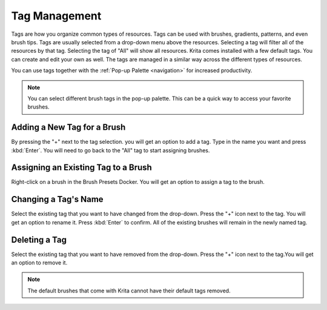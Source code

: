 .. _tag_management:

==============
Tag Management
==============

Tags are how you organize common types of resources. Tags can be used with brushes, gradients, patterns, and even brush tips. Tags are usually selected from a drop-down menu above the resources. Selecting a tag will filter all of the resources by that tag. Selecting the tag of "All" will show all resources.  Krita comes installed with a few default tags. You can create and edit your own as well. The tags are managed in a similar way across the different types of resources.

You can use tags together with the :ref:`Pop-up Palette <navigation>` for increased productivity.

.. image:: /images/en/Tag_Management.jpeg

.. note::
    You can select different brush tags in the pop-up palette. This can be a quick way to access your favorite brushes.

Adding a New Tag for a Brush
----------------------------

By pressing the "+" next to the tag selection. you will get an option to add a tag. Type in the name you want and press :kbd:`Enter`. You will need to go back to the "All" tag to start assigning brushes.

Assigning an Existing Tag to a Brush
------------------------------------

Right-click on a brush in the Brush Presets Docker. You will get an option to assign a tag to the brush. 

Changing a Tag's Name
---------------------

Select the existing tag that you want to have changed from the drop-down. Press the "+" icon next to the tag. You will get an option to rename it. Press :kbd:`Enter` to confirm. All of the existing brushes will remain in the newly named tag.

Deleting a Tag
--------------
Select the existing tag that you want to have removed from the drop-down. Press the "+" icon next to the tag.You will get an option to remove it.

.. note::
    The default brushes that come with Krita cannot have their default tags removed.
